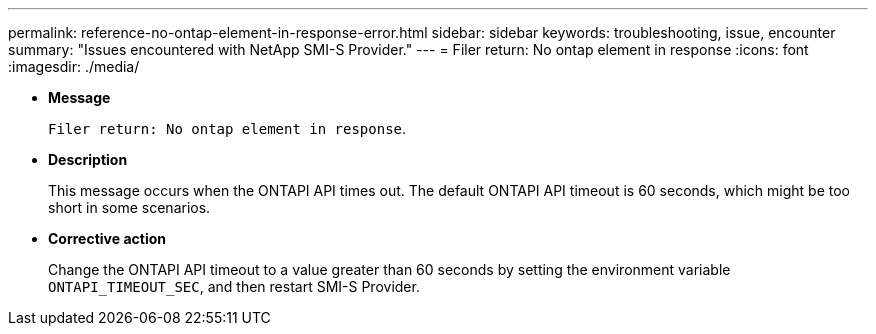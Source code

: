 ---
permalink: reference-no-ontap-element-in-response-error.html
sidebar: sidebar
keywords: troubleshooting, issue, encounter
summary: "Issues encountered with NetApp SMI-S Provider."
---
= Filer return: No ontap element in response
:icons: font
:imagesdir: ./media/

* *Message*
+
`Filer return: No ontap element in response`.

* *Description*
+
This message occurs when the ONTAPI API times out. The default ONTAPI API timeout is 60 seconds, which might be too short in some scenarios.

* *Corrective action*
+
Change the ONTAPI API timeout to a value greater than 60 seconds by setting the environment variable `ONTAPI_TIMEOUT_SEC`, and then restart SMI-S Provider.
